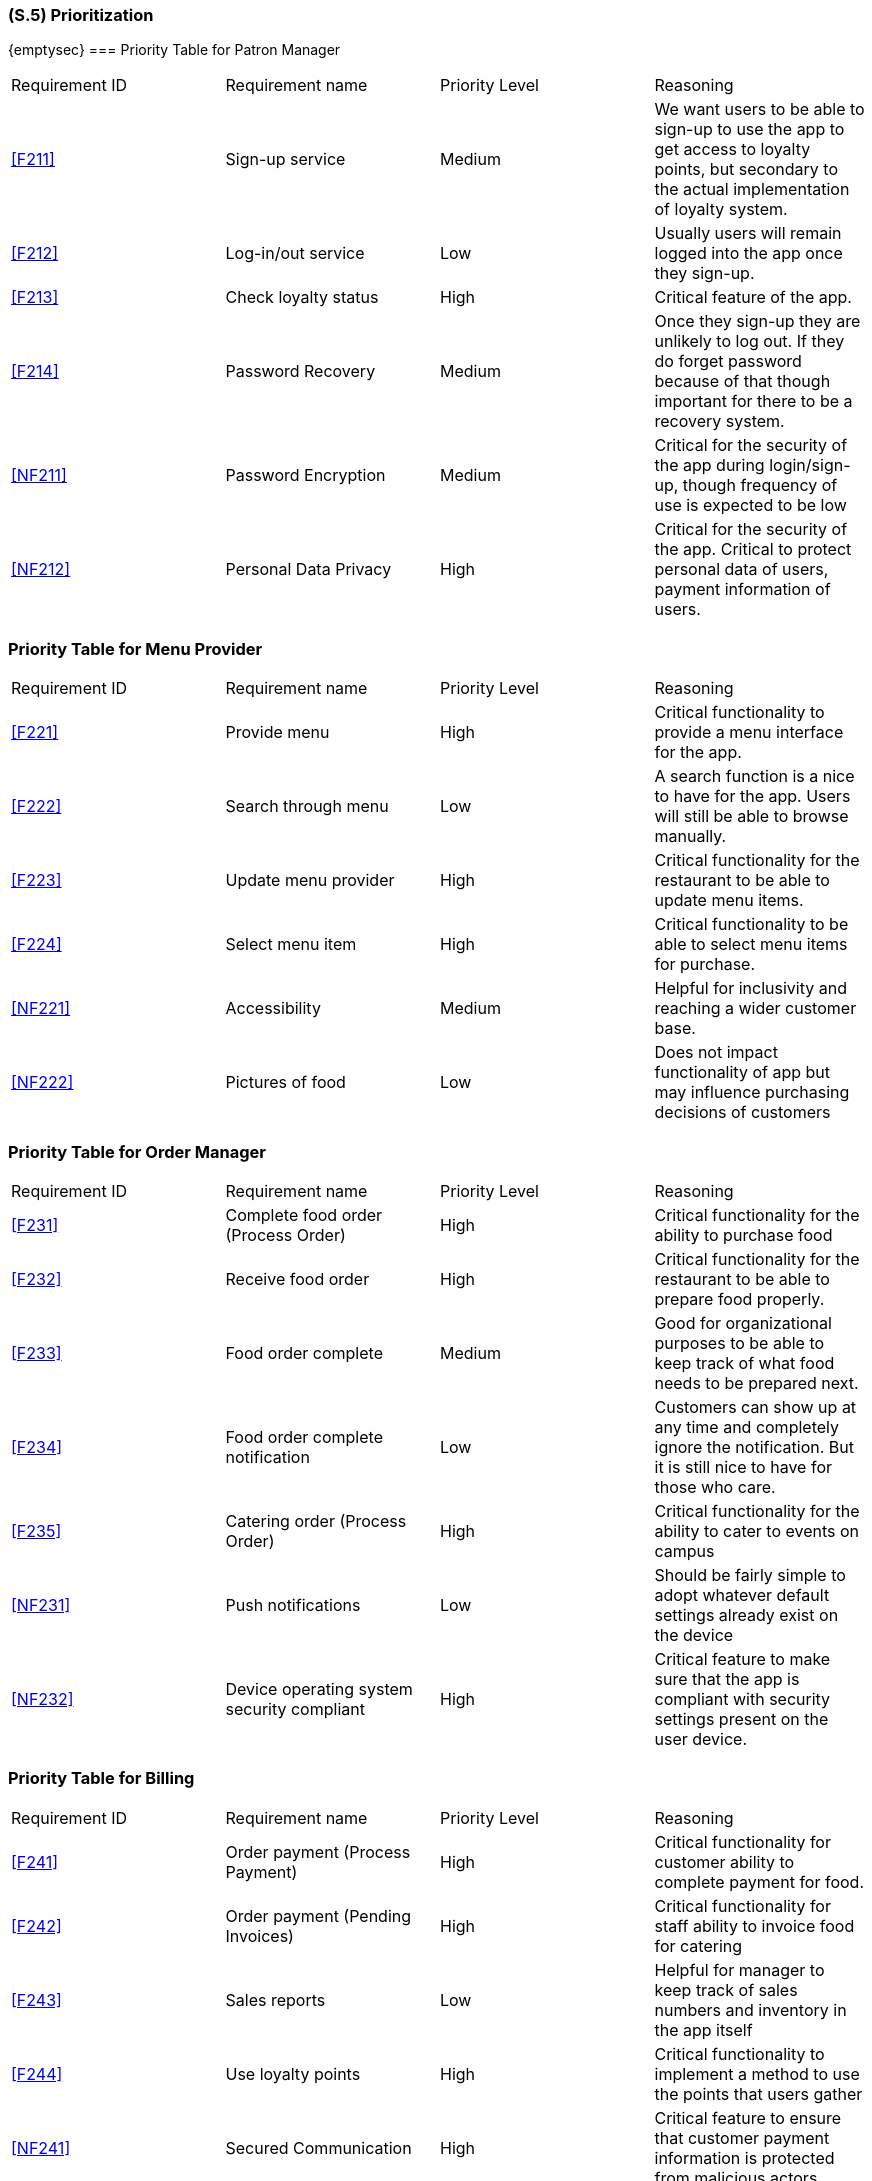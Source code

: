 [#s5,reftext=S.5]
=== (S.5) Prioritization

ifdef::env-draft[]
TIP: _Classification of the behaviors, interfaces and scenarios (<<s2>>, <<s3>> and <<s4>>) by their degree of criticality. It is useful in particular if during the course of the project various pressures force the team to drop certain functions._  <<BM22>>
endif::[]

{emptysec}
=== Priority Table for Patron Manager 
|===

|Requirement ID | Requirement name | Priority Level | Reasoning 

| <<F211>> | Sign-up service | Medium | We want users to be able to sign-up to use the app to get access to loyalty points, but secondary to the actual implementation of loyalty system.
| <<F212>> | Log-in/out service | Low | Usually users will remain logged into the app once they sign-up.
| <<F213>> | Check loyalty status | High | Critical feature of the app.
| <<F214>> | Password Recovery | Medium | Once they sign-up they are unlikely to log out. If they do forget password because of that though important for there to be a recovery system.
| <<NF211>> | Password Encryption | Medium | Critical for the security of the app during login/sign-up, though frequency of use is expected to be low
| <<NF212>> | Personal Data Privacy | High | Critical for the security of the app. Critical to protect personal data of users, payment information of users.

|===

=== Priority Table for Menu Provider 
|===

|Requirement ID | Requirement name | Priority Level | Reasoning 

| <<F221>> | Provide menu | High | Critical functionality to provide a menu interface for the app.

| <<F222>> | Search through menu | Low | A search function is a nice to have for the app. Users will still be able to browse manually.

| <<F223>> | Update menu provider | High | Critical functionality for the restaurant to be able to update menu items.

| <<F224>> | Select menu item | High | Critical functionality to be able to select menu items for purchase.

| <<NF221>> | Accessibility | Medium | Helpful for inclusivity and reaching a wider customer base.

| <<NF222>> | Pictures of food | Low | Does not impact functionality of app but may influence purchasing decisions of customers

|===

=== Priority Table for Order Manager 
|===

|Requirement ID | Requirement name | Priority Level | Reasoning 
| <<F231>> | Complete food order (Process Order) | High | Critical functionality for the ability to purchase food
| <<F232>> | Receive food order | High | Critical functionality for the restaurant to be able to prepare food properly.
| <<F233>> | Food order complete | Medium | Good for organizational purposes to be able to keep track of what food needs to be prepared next.
| <<F234>> | Food order complete notification | Low | Customers can show up at any time and completely ignore the notification. But it is still nice to have for those who care.
| <<F235>> | Catering order (Process Order) | High | Critical functionality for the ability to cater to events on campus
| <<NF231>> | Push notifications | Low | Should be fairly simple to adopt whatever default settings already exist on the device
| <<NF232>> | Device operating system security compliant | High | Critical feature to make sure that the app is compliant with security settings present on the user device.

|===

=== Priority Table for Billing
|===

|Requirement ID | Requirement name | Priority Level | Reasoning 
| <<F241>> | Order payment (Process Payment) | High | Critical functionality for customer ability to complete payment for food.
| <<F242>> | Order payment (Pending Invoices) | High | Critical functionality for staff ability to invoice food for catering
| <<F243>> | Sales reports | Low | Helpful for manager to keep track of sales numbers and inventory in the app itself
| <<F244>> | Use loyalty points | High | Critical functionality to implement a method to use the points that users gather
| <<NF241>> | Secured Communication | High | Critical feature to ensure that customer payment information is protected from malicious actors.
| <<NF242>> | Tax and accounting compliant | High | Critical feature to ensure that all tax laws and regulations are obeyed while using the app.

|===

Prioritization of requirements were performed based on two key metrics; security and usability. All requirements that could affect the security of the app, the privacy of the users, or compliance with legal or standardized policies were determined to be high priority requirements. All requirements directly affected the goals of the application were also determined to be high priority. All requirements that had some affect on the goals of the application, but did not equate to the goal failing were determined as medium requirements. All requirements that had little to no affect on the goals of the application and were deemed as 'nice to have' features were determined to be low priority requirements.

Security and privacy had a high impact in how we determined our requirements as we wanted to make sure that our users were safe while using the app. Since there is a lot of highly sensitive information that can be held from this app (credit card information, student account information) it can be a prime target for malicious actors to attempt to gain access to user information. Therefore in order to ensure that all customers are safe we made all security requirements high priority requirements such that the design will also reflect this philosophy.